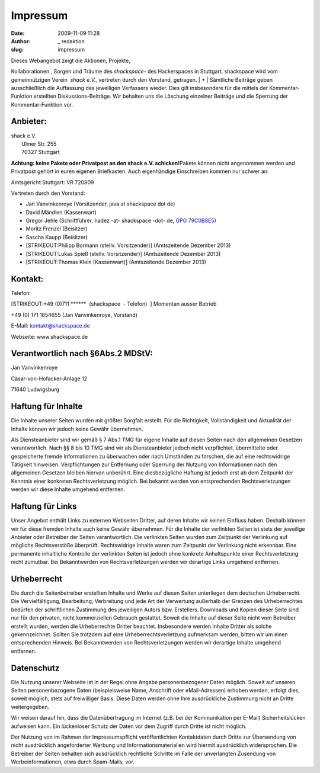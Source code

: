 Impressum
#########
:date: 2009-11-09 11:28
:author: _ redaktion
:slug: impressum

| |kristalldetektor| Dieses Webangebot zeigt die Aktionen, Projekte,
Kollaborationen , Sorgen und Träume des *shackspace*- des Hackerspaces
in Stuttgart. shackspace wird vom gemeinnützigen Verein  *shack e.V.*,
vertreten durch den Vorstand, getragen.
|  +
|  Sämtliche Beiträge geben ausschließlich die Auffassung des jeweiligen
Verfassers wieder. Dies gilt insbesondere für die mittels der
Kommentar-Funktion erstellten Diskussions-Beiträge. Wir behalten uns die
Löschung einzelner Beiträge und die Sperrung der Kommentar-Funktion vor.

Anbieter:
~~~~~~~~~

| shack e.V.
|  Ulmer Str. 255
|  70327 Stuttgart

**Achtung: keine Pakete oder Privatpost an den shack e.V.
schicken!**\ Pakete können nicht angenommen werden und Privatpost gehört
in euren eigenen Briefkasten. Auch eigenhändige Einschreiben kommen nur
schwer an.

Amtsgericht Stuttgart: VR 720809

Vertreten durch den Vorstand:

-  Jan Vanvinkenroye (Vorsitzender, java at shackspace dot de)
-  David Mändlen (Kassenwart)
-  Gregor Jehle (Schriftführer, hadez -at- shackspace -dot- de, `GPG
   79C0B8E5 <http://follvalsch.de/79C0B8E5.hadez-shackspace-de.pub.asc>`__)
-  Moritz Frenzel (Beisitzer)
-  Sascha Kaupp (Beisitzer)
-  [STRIKEOUT:Philipp Bormann (stellv. Vorsitzender)] (Amtszeitende
   Dezember 2013)
-  [STRIKEOUT:Lukas Spieß (stellv. Vorsitzender)] (Amtszeitende Dezember
   2013)
-  [STRIKEOUT:Thomas Klein (Kassenwart)] (Amtszeitende Dezember 2013)

Kontakt:
~~~~~~~~

Telefon:

[STRIKEOUT:+49 (0)711 \*\*\*\*\*\*  (shackspace  - Telefon)  ] Momentan
ausser Betrieb

+49 (0) 171 1854655 (Jan Vanvinkenroye, Vorstand)

E-Mail: kontakt@shackspace.de

Webseite: www.shackspace.de

Verantwortlich nach §6Abs.2 MDStV:
~~~~~~~~~~~~~~~~~~~~~~~~~~~~~~~~~~

Jan Vanvinkenroye

Cäsar-von-Hofacker-Anlage 12

71640 Ludwigsburg

Haftung für Inhalte
~~~~~~~~~~~~~~~~~~~

Die Inhalte unserer Seiten wurden mit größter Sorgfalt erstellt. Für die
Richtigkeit, Vollständigkeit und Aktualität der Inhalte können wir
jedoch keine Gewähr übernehmen.

Als Diensteanbieter sind wir gemäß § 7 Abs.1 TMG für eigene Inhalte auf
diesen Seiten nach den allgemeinen Gesetzen verantwortlich. Nach §§ 8
bis 10 TMG sind wir als Diensteanbieter jedoch nicht verpflichtet,
übermittelte oder gespeicherte fremde Informationen zu überwachen oder
nach Umständen zu forschen, die auf eine rechtswidrige Tätigkeit
hinweisen. Verpflichtungen zur Entfernung oder Sperrung der Nutzung von
Informationen nach den allgemeinen Gesetzen bleiben hiervon unberührt.
Eine diesbezügliche Haftung ist jedoch erst ab dem Zeitpunkt der
Kenntnis einer konkreten Rechtsverletzung möglich. Bei bekannt werden
von entsprechenden Rechtsverletzungen werden wir diese Inhalte umgehend
entfernen.

Haftung für Links
~~~~~~~~~~~~~~~~~

Unser Angebot enthält Links zu externen Webseiten Dritter, auf deren
Inhalte wir keinen Einfluss haben. Deshalb können wir für diese fremden
Inhalte auch keine Gewähr übernehmen. Für die Inhalte der verlinkten
Seiten ist stets der jeweilige Anbieter oder Betreiber der Seiten
verantwortlich. Die verlinkten Seiten wurden zum Zeitpunkt der
Verlinkung auf mögliche Rechtsverstöße überprüft. Rechtswidrige Inhalte
waren zum Zeitpunkt der Verlinkung nicht erkennbar. Eine permanente
inhaltliche Kontrolle der verlinkten Seiten ist jedoch ohne konkrete
Anhaltspunkte einer Rechtsverletzung nicht zumutbar. Bei Bekanntwerden
von Rechtsverletzungen werden wir derartige Links umgehend entfernen.

Urheberrecht
~~~~~~~~~~~~

Die durch die Seitenbetreiber erstellten Inhalte und Werke auf diesen
Seiten unterliegen dem deutschen Urheberrecht. Die Vervielfältigung,
Bearbeitung, Verbreitung und jede Art der Verwertung außerhalb der
Grenzen des Urheberrechtes bedürfen der schriftlichen Zustimmung des
jeweiligen Autors bzw. Erstellers. Downloads und Kopien dieser Seite
sind nur für den privaten, nicht kommerziellen Gebrauch gestattet.
Soweit die Inhalte auf dieser Seite nicht vom Betreiber erstellt wurden,
werden die Urheberrechte Dritter beachtet. Insbesondere werden Inhalte
Dritter als solche gekennzeichnet. Sollten Sie trotzdem auf eine
Urheberrechtsverletzung aufmerksam werden, bitten wir um einen
entsprechenden Hinweis. Bei Bekanntwerden von Rechtsverletzungen werden
wir derartige Inhalte umgehend entfernen.

Datenschutz
~~~~~~~~~~~

Die Nutzung unserer Webseite ist in der Regel ohne Angabe
personenbezogener Daten möglich. Soweit auf unseren Seiten
personenbezogene Daten (beispielsweise Name, Anschrift oder
eMail-Adressen) erhoben werden, erfolgt dies, soweit möglich, stets auf
freiwilliger Basis. Diese Daten werden ohne Ihre ausdrückliche
Zustimmung nicht an Dritte weitergegeben.

Wir weisen darauf hin, dass die Datenübertragung im Internet (z.B. bei
der Kommunikation per E-Mail) Sicherheitslücken aufweisen kann. Ein
lückenloser Schutz der Daten vor dem Zugriff durch Dritte ist nicht
möglich.

Der Nutzung von im Rahmen der Impressumspflicht veröffentlichten
Kontaktdaten durch Dritte zur Übersendung von nicht ausdrücklich
angeforderter Werbung und Informationsmaterialien wird hiermit
ausdrücklich widersprochen. Die Betreiber der Seiten behalten sich
ausdrücklich rechtliche Schritte im Falle der unverlangten Zusendung von
Werbeinformationen, etwa durch Spam-Mails, vor.

.. |kristalldetektor| image:: http://shackspace.de/wp-content/uploads/2009/12/kristalldetektor.jpg
